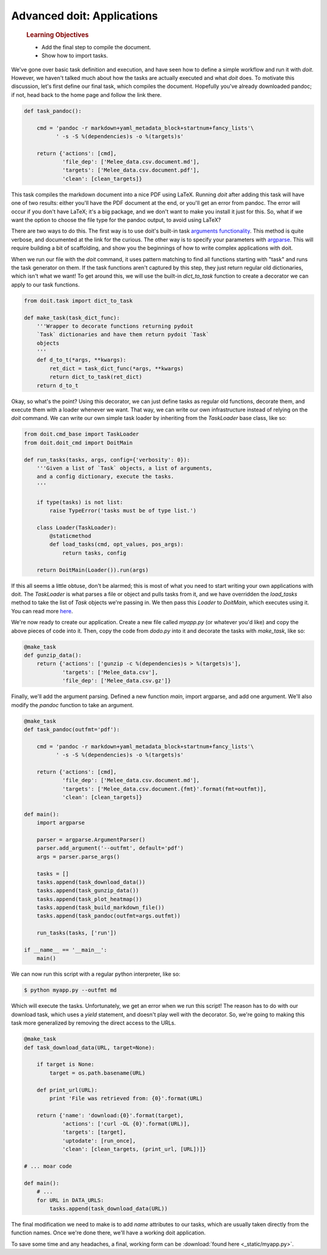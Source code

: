 Advanced doit: Applications
===========================

    .. rubric:: Learning Objectives

    -  Add the final step to compile the document.
    -  Show how to import tasks.

We've gone over basic task definition and execution, and have seen how to
define a simple workflow and run it with `doit`. However, we haven't talked much
about how the tasks are actually executed and what `doit` does. To motivate this discussion,
let's first define our final task, which compiles the document. Hopefully you've already
downloaded pandoc; if not, head back to the home page and follow the link there.

.. code:: python

    def task_pandoc():

        cmd = 'pandoc -r markdown+yaml_metadata_block+startnum+fancy_lists'\
              ' -s -S %(dependencies)s -o %(targets)s'

        return {'actions': [cmd],
                'file_dep': ['Melee_data.csv.document.md'],
                'targets': ['Melee_data.csv.document.pdf'],
                'clean': [clean_targets]}

This task compiles the markdown document into a nice PDF using LaTeX. Running `doit`
after adding this task will have one of two results: either you'll have the PDF document
at the end, or you'll get an error from pandoc. The error will occur if you don't have LaTeX;
it's a big package, and we don't want to make you install it just for this. So, what if we want
the option to choose the file type for the pandoc output, to avoid using LaTeX?

There are two ways to do this. The first way is to use doit's built-in task
`arguments functionality <http://pydoit.org/task_args.html#command-line-variables-doit-get-var>`__.
This method is quite verbose, and documented at the link for the curious. The other way is to
specify your parameters with `argparse <https://docs.python.org/2.7/library/argparse.html>`__. This
will require building a bit of scaffolding, and show you the beginnings of how to write
complex applications with doit. 

When we run our file with the `doit` command, it uses pattern matching to find all functions
starting with "task" and runs the task generator on them. If the task functions aren't captured
by this step, they just return regular old dictionaries, which isn't what we want! To get
around this, we will use the built-in `dict_to_task` function to create a decorator we can apply
to our task functions.

.. code:: python

    from doit.task import dict_to_task

    def make_task(task_dict_func):
        '''Wrapper to decorate functions returning pydoit
        `Task` dictionaries and have them return pydoit `Task`
        objects
        '''
        def d_to_t(*args, **kwargs):
            ret_dict = task_dict_func(*args, **kwargs)
            return dict_to_task(ret_dict)
        return d_to_t

Okay, so what's the point? Using this decorator, we can just define tasks as regular
old functions, decorate them, and execute them with a loader whenever we want. That way, we can
write our own infrastructure instead of relying on the `doit` command. We can write our own 
simple task loader by inheriting from the `TaskLoader` base class, like so:

.. code:: python

    from doit.cmd_base import TaskLoader
    from doit.doit_cmd import DoitMain

    def run_tasks(tasks, args, config={'verbosity': 0}):
        '''Given a list of `Task` objects, a list of arguments,
        and a config dictionary, execute the tasks.
        '''
        
        if type(tasks) is not list:
            raise TypeError('tasks must be of type list.')
       
        class Loader(TaskLoader):
            @staticmethod
            def load_tasks(cmd, opt_values, pos_args):
                return tasks, config
       
        return DoitMain(Loader()).run(args)

If this all seems a little obtuse, don't be alarmed; this is most of what you need to start
writing your own applications with doit. The `TaskLoader` is what parses a file or object and
pulls tasks from it, and we have overridden the `load_tasks` method to take the list
of `Task` objects we're passing in. We then pass this `Loader` to `DoitMain`, which executes
using it. You can read more `here <http://pydoit.org/extending.html#task-loader-customization>`__.

We're now ready to create our application. Create a new file called `myapp.py` (or whatever you'd
like) and copy the above pieces of code into it. Then, copy
the code from `dodo.py` into it and decorate the tasks with `make_task`, like so:

.. code:: python
 
    @make_task
    def gunzip_data():
        return {'actions': ['gunzip -c %(dependencies)s > %(targets)s'],
                'targets': ['Melee_data.csv'],
                'file_dep': ['Melee_data.csv.gz']}

Finally, we'll add the argument parsing. Defined a new function `main`, import argparse, and
add one argument. We'll also modify the `pandoc` function to take an argument.

.. code:: python

    @make_task
    def task_pandoc(outfmt='pdf'):

        cmd = 'pandoc -r markdown+yaml_metadata_block+startnum+fancy_lists'\
              ' -s -S %(dependencies)s -o %(targets)s'

        return {'actions': [cmd],
                'file_dep': ['Melee_data.csv.document.md'],
                'targets': ['Melee_data.csv.document.{fmt}'.format(fmt=outfmt)],
                'clean': [clean_targets]}

    def main():
        import argparse

        parser = argparse.ArgumentParser()
        parser.add_argument('--outfmt', default='pdf')
        args = parser.parse_args()
        
        tasks = []
        tasks.append(task_download_data())
        tasks.append(task_gunzip_data())
        tasks.append(task_plot_heatmap())
        tasks.append(task_build_markdown_file())
        tasks.append(task_pandoc(outfmt=args.outfmt))

        run_tasks(tasks, ['run'])

    if __name__ == '__main__':
        main()

We can now run this script with a regular python interpreter, like so:

.. code:: bash

    $ python myapp.py --outfmt md

Which will execute the tasks. Unfortunately, we get an error when we run this script!
The reason has to do with our download task, which uses a `yield` statement, and doesn't play
well with the decorator. So, we're going to making this task more generalized by removing
the direct access to the URLs.

.. code:: python

    
    @make_task
    def task_download_data(URL, target=None):

        if target is None:
            target = os.path.basename(URL)

        def print_url(URL):
            print 'File was retrieved from: {0}'.format(URL)

        return {'name': 'download:{0}'.format(target),
                'actions': ['curl -OL {0}'.format(URL)],
                'targets': [target],
                'uptodate': [run_once],
                'clean': [clean_targets, (print_url, [URL])]}

    # ... moar code

    def main():
        # ...
        for URL in DATA_URLS:
            tasks.append(task_download_data(URL))

The final modification we need to make is to add `name` attributes to our tasks,
which are usually taken directly from the function names. Once we're done there,
we'll have a working doit application.

To save some time and any headaches, a final, working form can be :download:`found here 
<_static/myapp.py>`.
